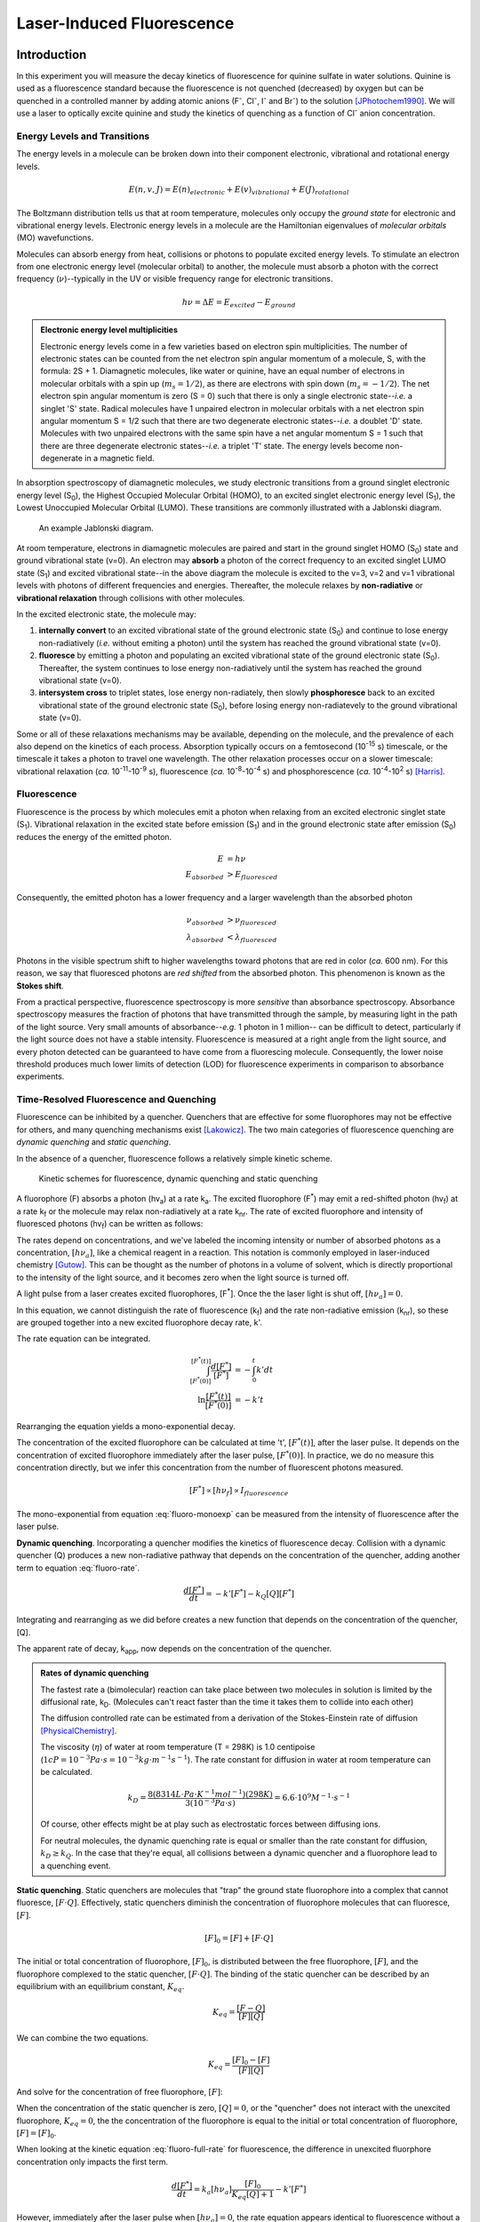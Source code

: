 Laser-Induced Fluorescence
**************************

Introduction
============

In this experiment you will measure the decay kinetics of
fluorescence for quinine sulfate in water solutions. Quinine is used as a
fluorescence standard because the fluorescence is not quenched (decreased) by
oxygen but can be quenched in a controlled manner by adding atomic anions
(F\ :sup:`-`, Cl\ :sup:`-`, I\ :sup:`-` and Br\ :sup:`-`) to the
solution [JPhotochem1990]_. We will use a laser to optically excite quinine
and study the kinetics of quenching as a function of Cl\ :sup:`-` anion
concentration.

Energy Levels and Transitions
-----------------------------

The energy levels in a molecule can be broken down into their component
electronic, vibrational and rotational energy levels.

.. math::

    E(n, v, J) = E(n)_{electronic} + E(v)_{vibrational} + E(J)_{rotational}

The Boltzmann distribution tells us that at room temperature, molecules only
occupy the *ground state* for electronic and vibrational energy levels.
Electronic energy levels in a molecule are the Hamiltonian eigenvalues of
*molecular orbitals* (MO) wavefunctions.

Molecules can absorb energy from heat, collisions or photons to populate
excited energy levels. To stimulate an electron from one electronic energy
level (molecular orbital) to another, the molecule must absorb a photon with
the correct frequency (:math:`\nu`)--typically in the UV or visible frequency
range for electronic transitions.

.. math::

    h \nu = \Delta E = E_{excited} - E_{ground}

.. admonition:: Electronic energy level multiplicities
    :class: note

    Electronic energy levels come in a few varieties based on electron spin
    multiplicities. The number of electronic states can be counted from the net
    electron spin angular momentum of a molecule, S, with the formula: 2S + 1.
    Diamagnetic molecules, like water or quinine, have an equal number of
    electrons in molecular orbitals with a spin up (:math:`m_s = 1/2`), as
    there are electrons with spin down (:math:`m_s = -1/2`). The net electron
    spin angular momentum is zero (S = 0) such that there is only a single
    electronic state--*i.e.* a singlet 'S' state. Radical molecules have 1
    unpaired electron in molecular orbitals with a net electron spin angular
    momentum S = 1/2 such that there are two degenerate electronic
    states--*i.e.* a doublet 'D' state. Molecules with two unpaired electrons
    with the same spin have a net angular momentum S = 1 such that there are
    three degenerate electronic states--*i.e.* a triplet 'T' state. The
    energy levels become non-degenerate in a magnetic field.

In absorption spectroscopy of diamagnetic molecules, we study electronic
transitions from a ground singlet electronic energy level (S\ :sub:`0`),
the Highest Occupied Molecular Orbital (HOMO), to an excited singlet
electronic energy level (S\ :sub:`1`), the Lowest Unoccupied Molecular Orbital
(LUMO). These transitions are commonly illustrated with a Jablonski diagram.

.. figure:: figures/Jablonski/jablonksi.png
    :alt: Example Jablonski diagram for a molecule

    An example Jablonski diagram.

At room temperature, electrons in diamagnetic molecules are paired and start
in the ground singlet HOMO (S\ :sub:`0`) state and ground vibrational state
(v=0). An electron may **absorb** a photon of the correct frequency to an
excited singlet LUMO state (S\ :sub:`1`) and excited vibrational state--in
the above diagram the molecule is excited to the v=3, v=2 and v=1 vibrational
levels with photons of different frequencies and energies. Thereafter, the
molecule relaxes by **non-radiative** or **vibrational relaxation** through
collisions with other molecules.

In the excited electronic state, the molecule may:

1.  **internally convert** to an excited vibrational state of the ground
    electronic state (S\ :sub:`0`) and continue to lose energy non-radiatively
    (*i.e.* without emiting a photon) until the system has reached the ground
    vibrational state (v=0).

2.  **fluoresce** by emitting a photon and populating an excited vibrational
    state of the ground electronic state (S\ :sub:`0`). Thereafter, the system
    continues to lose energy non-radiatively until the system has reached the
    ground vibrational state (v=0).

3.  **intersystem cross** to triplet states, lose energy non-radiately, then
    slowly **phosphoresce** back to an excited vibrational state of the ground
    electronic state (S\ :sub:`0`), before losing energy non-radiatevely to the
    ground vibrational state (v=0).

Some or all of these relaxations mechanisms may be available, depending on the
molecule, and the prevalence of each also depend on the kinetics of each
process. Absorption typically occurs on a femtosecond (10\ :sup:`-15` s)
timescale, or the timescale it takes a photon to travel one wavelength. The
other relaxation processes occur on a slower timescale:
vibrational relaxation (*ca.* 10\ :sup:`-11`-10\ :sup:`-9` s),
fluorescence (*ca.* 10\ :sup:`-8`-10\ :sup:`-4` s) and
phosphorescence (*ca.* 10\ :sup:`-4`-10\ :sup:`2` s) [Harris]_.

.. dropdown:: Selection rules and the Frank-Condon Principle
    :color: info
    :icon: info

    The electric field component of photons interact with the electric
    dipoles of molecules. The electric dipole can be measured
    from the expectation value of the molecules wavefunctions. To simplify the
    discussion, we will only focus on the electric dipole and that depends on
    the electron coordinates, :math:`\mu_e`.

    .. math::

        \langle \mu \rangle = \langle \psi_e (n') \psi_v (n', v') \rvert \hat{\mu_e} \lvert \psi_e (n) \psi_v (n, v) \rangle

    In this case, we will focus on the electronic states (:math:`\psi_e`) and
    vibrational states (:math:`\psi_v`) that impact the expectation value.
    The vibrational states only depend on the nuclear coordinates--*i.e.* it
    does not interact with the electric dipole from electron coordinates--and it
    can be factored.

    .. math::
        :label: eq_franck-condon

        \langle \mu \rangle = \boldsymbol{\langle \psi_v (n', v') \vert \psi_v (n, v) \rangle} \langle \psi_e (n')  \rvert \hat{\mu_e} \lvert \psi_e (n)  \rangle

    The second bracket (not in bold) represents the transition from an electronic
    state :math:`n` to a different electronic state :math:`n'` when a molecule
    absorbs a photon. It is for this reason that we name the above the
    **transition electric dipole** since it describes the transition from
    one electronic state from another. The electric dipole moment operator,
    :math:`\hat{\mu}`, may not commute with the eigenbasis of the Hamiltonian,
    and it may change the eigenstates :math:`n` to a new set of eigenstate,
    :math:`n'`. This bracket's integral follows the electronic transition
    selection rules.

    Discussion of the the vibrational component requires a bit of background.
    In vibrational (IR) spectroscopy, we evaluated the transition electric
    dipole for the nuclear coordinates, :math:`\mu_n`, and we found that
    the following selection rule for vibrational transitions:
    :math:`v' = v \pm 1`. These were for vibrational transitions in the ground
    electronic state.

    In electronic spectroscopy, we are inducing electronic transitions from
    state :math:`n` to state :math:`n'`. Electrons are excited into
    non-bonding or anti-bonding molecular orbitals, which can have a different
    bond order, bond length and vibrational properties than the ground state
    molecule. For this reason, the vibrational states also depend on the
    electronic state, :math:`\lvert \psi_v (n, v) \rangle`.

    The vibrational eigenstates are orthogonal within a given electronic state.

    .. math::

        \langle \psi_v(n,v') \vert \psi_v(n, v) \rangle = 0 \qquad \text{when } v \neq v' \\
        \langle \psi_v(n,v') \vert \psi_v(n, v) \rangle = 1 \qquad \text{when } v = v'

    In equation :eq:`eq_franck-condon`, the first bracket in bold is the
    *Franck-Condon factor*, F.

    .. math::

        \langle \psi_v (n', v') \vert \psi_v (n, v) \rangle = F

    F may be non-zero for many excited vibrational
    states in the excited electronic state. Since :math:`n \neq n'` for
    electronic transitions, these eigenfunctions are not orthogal when
    :math:`v \neq v'`. This means that for an electronic transition from
    :math:`n` to :math:`n'`, vibrational transitions from :math:`v = 0` to
    :math:`v' = 1, 2, 3, 4,` etc. may be possible. The probability of these
    transitions dependent on the magnitude of the Franck-Condon factor integral.

    See section 5-4 in [Harris]_ for a more detailed discussion on selection
    rules and the Franck-Condon factor.

Fluorescence
------------

Fluorescence is the process by which molecules emit a photon when relaxing
from an excited electronic singlet state (S\ :sub:`1`). Vibrational relaxation
in the excited state before emission (S\ :sub:`1`) and in the ground electronic
state after emission (S\ :sub:`0`) reduces the energy of the emitted photon.

.. math::

    E &= h \nu \\
    E_{absorbed} &> E_{fluoresced}

Consequently, the emitted photon has a lower frequency and a larger wavelength
than the absorbed photon

.. math::

    \nu_{absorbed} &> \nu_{fluoresced} \\
    \lambda_{absorbed} &< \lambda_{fluoresced}

Photons in the visible spectrum shift to higher wavelengths toward photons that
are red in color (*ca.* 600 nm). For this reason, we say that fluoresced
photons are *red shifted* from the absorbed photon. This phenomenon is known
as the **Stokes shift**.

From a practical perspective, fluorescence spectroscopy is more *sensitive*
than absorbance spectroscopy. Absorbance spectroscopy measures the
fraction of photons that have transmitted through the sample, by measuring
light in the path of the light source. Very small amounts
of absorbance--*e.g.* 1 photon in 1 million-- can be difficult to detect,
particularly if the light source does not have a stable intensity.
Fluorescence is measured at a right angle from the light source, and every
photon detected can be guaranteed to have come from a fluorescing molecule.
Consequently, the lower noise threshold produces much lower limits of
detection (LOD) for fluorescence experiments in comparison to absorbance
experiments.

Time-Resolved Fluorescence and Quenching
----------------------------------------

Fluorescence can be inhibited by a quencher. Quenchers that are
effective for some fluorophores may not be effective for others,
and many quenching mechanisms exist [Lakowicz]_. The two main
categories of fluorescence quenching are *dynamic quenching* and
*static quenching*.

In the absence of a quencher, fluorescence follows a relatively simple kinetic
scheme.

.. figure:: figures/kinetics/kinetics.png
    :width: 450
    :alt: Kinetic schemes for fluorescence, dynamic quenching and static quenching

    Kinetic schemes for fluorescence, dynamic quenching and static quenching

A fluorophore (F) absorbs a photon (hv\ :sub:`a`) at a rate
k\ :sub:`a`. The excited fluorophore (F\ :sup:`*`) may emit a red-shifted photon
(hv\ :sub:`f`) at a rate k\ :sub:`f` or the molecule may relax non-radiatively
at a rate k\ :sub:`nr`. The rate of excited fluorophore and intensity of
fluoresced photons (hv\ :sub:`f`) can be written as follows:

.. math::
    :label: fluoro-full-rate

    \frac{d[F^*]}{dt} = - \frac{d[h \nu_f]}{dt} = k_a [F][h \nu_a] - k_f [F^*] - k_{nr} [F^*]

The rates depend on concentrations, and we've labeled the incoming intensity
or number of absorbed photons as a concentration, :math:`[h \nu_a]`, like a
chemical reagent in a reaction. This notation is commonly employed in
laser-induced chemistry [Gutow]_. This can be thought as the number of photons
in a volume of solvent, which is directly proportional to the intensity of the
light source, and it becomes zero when the light source is turned off.

A light pulse from a laser creates excited fluorophores, [F\ :sup:`*`]. Once
the the laser light is shut off, :math:`[h \nu_a] = 0`.

.. math::
    :label: fluoro-rate

    \frac{d[F^*]}{dt} &= - (k_f + k_{nr}) [F^*] \\
    &= - k' [F^*]

In this equation, we cannot distinguish the rate of fluorescence (k\ :sub:`f`)
and the rate non-radiative emission (k\ :sub:`nr`), so these are grouped
together into a new excited fluorophore decay rate, k'.

The rate equation can be integrated.

.. math::

    \int_{[F^*(0)]}^{[F^*(t)]} \frac{d[F^*]}{[F^*]} &= - \int_0^t k' dt \\
    \ln \frac{[F^*(t)]}{[F^*(0)]} &= - k' t

Rearranging the equation yields a mono-exponential decay.

.. math::
    :label: fluoro-monoexp

    [F^*(t)] = [F^*(0)] e^{- k' t}

The concentration of the excited fluorophore can be calculated at time 't',
:math:`[F^*(t)]`, after the laser pulse. It depends on the concentration of
excited fluorophore immediately after the laser pulse, :math:`[F^*(0)]`.
In practice, we do no measure this concentration directly, but we infer this
concentration from the number of fluorescent photons measured.

.. math::

    [F^*] \propto [h \nu_f] \propto I_{fluorescence}

The mono-exponential from equation :eq:`fluoro-monoexp` can be measured
from the intensity of fluorescence after the laser pulse.

.. math::
    :label: fluoro-monoexp-intensity

    I(t) = I(0) e^{-k' t}

**Dynamic quenching**. Incorporating a quencher modifies the kinetics of
fluorescence decay. Collision with a dynamic quencher (Q) produces a new
non-radiative pathway that depends on the concentration of the quencher, adding
another term to equation :eq:`fluoro-rate`.

.. math::

    \frac{d[F^*]}{dt} = -k' [F^*] - k_Q [Q][F^*]

Integrating and rearranging as we did before creates a new function that depends
on the concentration of the quencher, [Q].

.. math::
    :label: fluoro-dynamic-quench

    I(t) &= I(0) e^{-(k' + k_Q[Q])t} \\
         &= I(0) e^{-k_{app}t}

The apparent rate of decay, k\ :sub:`app`, now depends on the concentration of
the quencher.

.. math::
    :label: fluoro-dynamic-rate-constant

    k_{app} = k' + k_Q [Q]

.. admonition:: Rates of dynamic quenching
    :class: note

    The fastest rate a (bimolecular) reaction can take place between two
    molecules in solution is limited by the diffusional rate, k\ :sub:`D`.
    (Molecules can't react faster than the time it takes them to collide into
    each other)

    The diffusion controlled rate can be estimated from a derivation of the
    Stokes-Einstein rate of diffusion [PhysicalChemistry]_.

    .. math::
        :label: diffusion-controlled

        k_D = \frac{8RT}{3 \eta}

    The viscosity (:math:`\eta`) of water at room temperature
    (T = 298K) is 1.0 centipoise
    (:math:`1 cP = 10^{-3} Pa \cdot s = 10^{-3} kg \cdot m^{-1} s^{-1}`).
    The rate constant for diffusion in water at room temperature can be
    calculated.

    .. math::

        k_D = \frac{8(8314 L \cdot Pa \cdot K^{-1} mol^{-1})(298K)}{3 (10^{-3} Pa \cdot s)} = 6.6 \cdot 10^9 M^{-1} \cdot s^{-1}

    Of course, other effects might be at play such as electrostatic forces
    between diffusing ions.

    For neutral molecules, the dynamic quenching rate is equal or smaller
    than the rate constant for diffusion, :math:`k_D \geq k_Q`. In the case
    that they're equal, all collisions between a dynamic quencher and a
    fluorophore lead to a quenching event.

**Static quenching**. Static quenchers are molecules that "trap" the ground
state fluorophore into a complex that cannot fluoresce, :math:`[F \cdot Q]`.
Effectively, static quenchers diminish the concentration of fluorophore
molecules that can fluoresce, :math:`[F]`.

.. math::

    [F]_0 = [F] + [F \cdot Q]

The initial or total concentration of fluorophore, :math:`[F]_0`, is
distributed between the free fluorophore, :math:`[F]`, and the fluorophore
complexed to the static quencher, :math:`[F \cdot Q]`. The binding of the
static quencher can be described by an equilibrium with an equilibrium
constant, :math:`K_{eq}`.

.. math::

    K_{eq} = \frac{[F-Q]}{[F][Q]}

We can combine the two equations.

.. math::

    K_{eq} = \frac{[F]_0 - [F]}{[F][Q]}

And solve for the concentration of free fluorophore, :math:`[F]`:

.. math::
    :label: static-quench-conc

    K_{eq}[F][Q] &= [F]_0 - [F] \\
    [F] &= \frac{[F]_0}{K_{eq}[Q] + 1}

When the concentration of the static quencher is zero, :math:`[Q] = 0`, or
the "quencher" does not interact with the unexcited fluorophore,
:math:`K_{eq} = 0`, the the concentration of the fluorophore is equal to the
initial or total concentration of fluorophore, :math:`[F] = [F]_0`.

When looking at the kinetic equation :eq:`fluoro-full-rate` for fluorescence,
the difference in unexcited fluorphore concentration only impacts the first
term.

.. math::

    \frac{d[F^*]}{dt} =  k_a [h \nu_a] \frac{[F]_0}{K_{eq}[Q] + 1} - k' [F^*]

However, immediately after the laser pulse when :math:`[h \nu_a] = 0`, the rate
equation appears identical to fluorescence without a quencher.

.. math::

    \frac{d[F^*]}{dt} =  - k' [F^*]

And the intensity decay of the fluorescence follows the same mono-exponential.

.. math::

    I(t) &= I(0) e^{-k' t} \\
         &= I(0) e^{-k_{app}t}

The apparent rate of decay, k\ :sub:`app`, does not depend on the concentration
of the quencher.

.. math::
    :label: fluoro-static-rate-constant

    k_{app} = k'

So then how can we tell a static quencher from a non-quenching molecule? The
fluorescence decay rate is the same as it was without the quenching molecule,
but the initial fluorescence intensity, I(0), is reduced because there are
fewer fluorescent molecules.

.. math::

    [F^*] \propto [F] \propto I_{fluorescence}

.. admonition:: Example fluorescence decay curves for different quenchers
    :class: note

    The following shows example fluorescence intensity decays after a laser
    pulse for different types of quenchers.

    .. plot::

        import numpy as np
        import matplotlib.pyplot as plt
        plt.figure(figsize=(5, 3.5))

        plt.xlabel("time (ns)")
        plt.xlim(0.0, 1000.)

        plt.ylabel("Intensity (A.U)")
        plt.ylim(0.0, 1.05)

        t = np.arange(0.0, 1000., 2.0)  # nanoseconds

        kf = 3.0E6  # s^-1
        Iref = np.exp(-kf * t * 1E-9)
        plt.plot(t, Iref, label='no quencher')

        Qconc = 0.001  # molar
        kQ = 1.0E9  # M^-1 s^-1
        Idyn = np.exp(-(kf + kQ * Qconc) * t * 1E-9)
        plt.plot(t, Idyn, label='dynamic quencher')

        Keq = 1000. # M^-1
        Istatic = (Keq * Qconc + 1.0) ** -1. * np.exp(-kf * t * 1E-9)
        plt.plot(t, Istatic, label='static quencher')

        plt.legend()
        plt.tight_layout()

    In all three plots, the effective decay rate, :math:`k'`, is
    :math:`3 \cdot 10^6 s^{-1}`. The fluorescence decay without quencher
    was modeled with equation :eq:`fluoro-monoexp-intensity`. The
    fluorescence decay with dynamic quencher was modeled with equation
    :eq:`fluoro-dynamic-quench`, a quencher concentration [Q] = 1.0 mM
    and a quencher rate :math:`k_Q = 10^9 M^{-1} s^{-1}`. The fluorescence
    decay with static quencher was modeled with equation
    :eq:`fluoro-monoexp-intensity` and an initial intensity scaled by equation
    :eq:`static-quench-conc` with a quencher concentration [Q] = 1.0 mM
    and a quencher equilibrium constant :math:`K_{eq} = 1000 M^{-1}`.

Continuous Fluorescence and Quenching
-------------------------------------

Fluorescence experiments are also commonly measured in continuous
mode--that is, without resolving the time dependency of the intensity
decay. In continuous experiments, the light source is *continuously*
turned on and the fluorophore is *continuously* absorbing photons.
The rate equation :eq:`fluoro-full-rate` for the fluorophore must be
updated accordingly.

.. math::

    \frac{d[F^*]}{dt} = 0 = k_a [F][h \nu_a] - k' [F^*]

As long as the light source intensity remains constant and time independent,
there are two changes:

#. The excited fluorophore concentration stops changing
   such that :math:`\frac{d[F^*]}{dt} = 0` and the concentration reaches a
   *steady-state*, constant concentration, [F\ :sup:`*`].

#. The light source is continuously turned on so :math:`[h \nu_a]` is no longer
   zero.

The steady-state concentration of the excited fluorophore, [F\ :sup:`*`]\ :sub:`ss`, can
be calculated without quencher.

.. math::

    [F^*] = \frac{k_a}{k'} [F]_0 [h \nu_a ]

Here we recognized that the unexcited fluorophore concentration is equal to the
initial or total concentration, :math:`[F] = [F]_0`.

In the presence of a *dynamic quencher*:

.. math::

    [F^*] = \frac{k_a}{(k' + k_Q[Q])} [F]_0 [h \nu_a ]

and dividing by :math:`[F^*]` without quencher yields the Stern-Volmer
equation.

.. math::
    :label: stern-volmer

    \frac{[F^*]_{0}}{[F^*]} = \frac{k' + k_Q[Q]}{k'} = 1 + k_Q \tau_0 [Q]

In the last equation, we made use of :math:`\tau_0 = k'^{-1}`, which is the
lifetime of the excited state. The lifetime, as with k', depends on the rate
of fluorescence and the rate of non-radiative emission.

In the presence of a *static quencher*:

.. math::

    [F^*] = \frac{k_a}{k'(K_{eq}[Q] + 1)} [F]_0 [h \nu_a ]

and dividing by :math:`[F^*]` without quencher yields an equivalent
varient of the Stern-Volmer equation.

.. math::

    \frac{[F^*]_{0}}{[F^*]} = 1 + K_{eq} [Q]

Plotting the concentration of the quencher, [Q], against the factor reduction
in fluorescence intensity, :math:`\frac{[F^*]_{0}}{[F^*]}`, from the quencher
yields a linear equation for dynamic and static quenchers. For the former, the
slope is :math:`k_Q \tau_0` and for the latter the slope is :math:`K_{eq}`. Both
have an intercept of 1.0.

Altogether, the Stern-Volmer equation and continuous fluorescence can be used
to identify whether a molecule is a quencher. Unfortunately, it's not useful
in distinguishing between a dynamic and a static quencher.

Oxygen Quenching
----------------

Oxygen, :math:`\ce{O2}`, is a paramagnetic molecule that is a very effective
*dynamic quencher* in many fluorophores. The concentration of dissolved
oxygen can be variable and difficult to determine in a solution. The net effect
of oxygen's quenching is to increase the apparent rate, k', and reduce the
lifetime of the excited state, :math:`\tau_0`. This reduction in the accuracy
of the rate can by circumvented by purging as much dissolved :math:`\ce{O2}`
as possible--either by placing the solution in a weak-to-moderate vacuum or
bubbling :math:`\ce{N2}` gas in the solution.

Experimental Setup
------------------

You will use a laser, a monochromator, a photomultiplier tube (PMT) and a
digital storage oscilloscope to collect the time-resolved, laser-induced
fluorescence of quinine sulfate at approximately 10-5 M and 0.5 M
:math:`\ce{H2SO4}` in water. You will observe the effects of :math:`\ce{Cl-}`
as a quencher by varying its concentration in the solution.

.. figure:: figures/expt_setup/expt_setup.png

    Block diagram of the laser, monochromator, photomultiplier tube (PMT) and
    oscilloscope used in the experimental procedure. The experimental setup
    includes lenses (L), filters (F1, F2), a beam splitter (B), mirrors (M1-M4),
    slits (S1, S2) and a grating (G).


**N2 laser**. The N\ :sub:`2` gas laser produces photons in the
ultraviolet range (337.1 nm). The output from the laser is split by
beamsplitter (B). Part of the laser beam is focused by lens (L) onto the
sample cuvette while the other part passes through a neutral density filter
(F1) to reduce its intensity and strikes a photodiode, triggering data
acquisition by the digital oscilloscope.

**Monochromator**. A monochromator separates the frequencies of photons that
are combined in the incoming light. After the laser beam travels through the
sample, we use the monochromator to select a narrow range of frequencies for
the fluoresced (emitted) light by the same.

In the experimental setup, the fluorescence is collected at right angles
to the incoming laser beam, passes through a neutral density filter (F2),
and then into the monochromator. The monochromator is an Ebert optical mount.
The light passes through the entrance slit S1, striking a 45\ :sup:`o`
mirror (M1), and is reflected to a large collimating mirror M2. From this
mirror it is it is reflected to the grating (G) and dispersed back to the
collimating mirror (M3). The light beam, returning to focus, is reflected by a
45\ :sup:`0` mirror (M4) out through exit slit (S2) and into the
photomultiplier housing.

The monochromator should be set to detect 480 nm fluorescence. This is far
from the laser frequency of 337.1 nm and is the frequency at which the
fluorescence exhibits simple exponential decay. At other wavelengths the
emission rate is affected by a number of other processes that have not been
considered, and requires a sum of two or more exponential functions to fit
the decay [Barrow]_. If there is time, you might want to collect fluorescence at
about 390 – 400 nm from a sample without quencher to see if the
biexponential decay can be observed.

**Photomultiplier Tube**. The light that gets through the monochromator is
detected by a photomultiplier tube (PMT). PMTs are based on the
photoelectric effect. After a light photon ejects an electron from the
photocathode the electron is accelerated by a potential voltage into
another electrode. The accelerated electron knocks many electrons out of
the electrode, which are then accelerated to another electrode. This
process is repeated 9 times here (9 stage PMT) giving a current gain
of about 10\ :sup:`6` – 10\ :sup:`7`! With a PMT, it is possible to
see the signal from a single photon; if you have a 350 MHz or greater
oscilloscope and the fluorescence intensity is low enough you may be
able to see individual spikes (photons) in the decay signal from the
PMT.

.. danger::

    Typically PMTs operate at a negative voltage of between 500 and 1250 V.
    Be very careful: high voltages are dangerous and a PMT can be easily damaged
    by exposing it to too much light while voltages are applied. To avoid
    damaging the PMT do not apply voltage to the tube until the room lights
    are off and start looking for signal at a low voltage increasing the
    voltage only enough to get a signal of a few hundred millivolts at its
    peak. DO NOT TURN THE VOLTAGE ABOVE 800 V! If you have any questions,
    consult with teaching staff.

**Oscilloscope**. Oscilloscopes are instruments that display varying voltages
as a function of time. They often used to analyze, diagnose and characterize
the frequency and amplitudes of signals in industrial and laboratory settings.
Digital oscilloscopes, as used here, use an analog-to-digital converter (DAC)
to digitize analog voltage signals at regular intervals and convert these
to a digital file format that can be analysed on a computer.

.. admonition:: Digital sampling and the Nyquist frequency
    :class: note

    Since the signal is sampled at regular intervals, :math:`\Delta t`, changes
    in the signal that are *faster* than this interval will either be missed
    or "aliased" giving an incorrect frequency measurement. This limitation is
    commonly expressed as an upper limit of the frequencies measured, known as
    the *Nyquist frequency*.

    .. math::

        \nu_{Nyquist} = \frac{1}{2 \Delta t}

    The factor of 2 arises arises because the range of frequencies measured,
    the spectral width, extends to positive and negative frequencies. For
    example, a sample rate of 1 ms can sample frequencies between -500 Hz and
    500 Hz.

The oscilloscope only displays data when told to do so by the occurrence of a
trigger. In this experiment a small amount of the light pulse out of the
laser is used to trigger the beginning of data collection via the photodiode.
This is done since the signal of interest only occurs over a very brief period
of time right after the laser pulse. Mounds of noise (useless data) would be
collected were the signal from the PMT collected at other times.

Procedures
==========

Read and prepare all of the following instructions before starting. Carefully
follow the instructions and particularly the alerts.

Materials
---------

- 1M |H2SO4| solution
- 150 mM KCl stock solution *or* KCl\ :sub:`(s)`
- 25 uM quinine sulfate in 0.5 M |H2SO4| stock solution *or* quinine sulfate (solid)
- Laser table with N2 laser, monochromator, PMT
- Oscilloscope

A. 150 mM KCl stock solution, 500 mL
------------------------------------

(Use an existing solution if it is already prepared, and note the solution
reference in your notebook)

#.  | Add _________ (tgt: 5.59 g) KCl powder to reach a 150mM F.C.
    | FW: 74.55 g/mol
    | Ref:

#.  Add ~250 mL of |ddH2O| and swirl to disolve the KCl powder

#.  Top up to a final volume of 500 mL with |ddH2O|

B. 0.5M |H2SO4| stock solution, 500 mL
--------------------------------------

(Use an existing solution if it is already prepared, and note the solution
reference in your notebook)

.. danger::

    Use gloves and work inside of a fumehood

    Do not add water to acid. Drop-by-drop, add acid to a large volume of water.

#.  Add 400 mL of |ddH2O|

#.  | Add _________ (tgt: 6.9 mL) of concentrated sulfuric acid
      (36 N, |H2SO4|) to reach a 0.5M F.C.

#.  Top up the solution to a final volume of 500 mL with |ddH2O|


C. 25 uM quinine sulfate in 0.5M |H2SO4| stock solution, 100 mL
---------------------------------------------------------------

(Use an existing solution if it is already prepared, and note the solution
reference in your notebook)

#.  | Measure 100 mL of 0.5M |H2SO4|
    | Ref:

#.  | Add _________ (tgt: 2.0 mg) quinine sulfate dihydrate powder to reach a
      25 uM F.C.
    | FW: 782.9 g/mol
    | Ref:


D. 10uM quinine sulfate in 0-40mM KCl samples, 5x5 mL:
------------------------------------------------------

#.  | Add 2.0 mL of 25 uM quinine sulfate in 0.5M |H2SO4|
    | Ref:

#.  | Prepare and label the following 5 samples by adding 150 mM KCl and
      0.5M |H2SO4|:
    | Ref:

    .. list-table::
        :header-rows: 1

        * - Actual 150 mM KCl
          - Target 150 mM KCl
          - F.C. KCl (mM)
          - Actual 0.5M |H2SO4|
          - Target 0.5M |H2SO4|
        * -
          - 1.33 mL
          - 40 mM
          -
          - 1.67 mL
        * -
          - 1.07 mL
          - 32 mM
          -
          - 1.93 mL
        * -
          - 0.80 mL
          - 24 mM
          -
          - 2.20 mL
        * -
          - 0.53 mL
          - 16 mM
          -
          - 2.47 mL
        * -
          - 0.27 mL
          - 8 mM
          -
          - 2.73 mL
        * - 0.00 mL
          - 0.00 mL
          - 0 mM
          -
          - 3.00 mL


E. Continuous Fluorescence Spectra
----------------------------------


F. Time-Resolved Fluorescence Experiment
----------------------------------------

.. danger::

    Be careful: the UV pulse produced by the laser can easily damage your eyes

.. warning::

    Wear plastic glasses that do not transmit the laser light

1.  Turn the Oscilloscope on. It will take a few minutes to boot up.

2.  On the front panel of the oscilloscope, in the ``TRIGGER`` section, make
    sure that “CH 2” is selected as the source, “DC” is chosen for the coupling,
    “POS” is chosen for the slope. Make sure that the BNC cable from the
    photodiode is connected to Channel 2 of the oscilloscope and the
    photomultiplier tube (PMT) is connected to Channel 3. Make sure that the
    resistance for Channel 2 is set to 50 :math:`\Omega` (this in the Vertical
    panel of the oscilloscope’s front, on the bottom.)

3.  Turn on channel 2. You should see it on the screen. Adjust the vertical
    scale knob for channel 2 to 200 mV per division. Adjust the horizontal
    scale knob of the oscilloscope to 20.0 ns/division. Make sure that the
    “RUN/STOP” button on the oscilloscope is lit up (running).

4.  Turn the key on the laser to the ``ON`` position. Let it warm up for a few
    moments until the ``CHARGE`` LEF lights up.

5.  Turn the knob labeled ``RATE`` clockwise until it stops (3/4 turn). The
    laser will begin firing at a 20 Hz repetition rate (20 shots/sec).

6.  At this point, there should be a sharp spike on the Oscilloscope screen
    about 5 nanoseconds wide at the base. If you do not see a spike, adjust
    the vertical and horizontal scaling knobs until a spike appears. The
    spike should be about 500 mV tall and 5 ns wide. If you still do not see
    a spike, adjust the “Level” knob on the ``TRIGGER`` panel of the
    oscilloscope. You can see the trigger level represented as an arrow that
    moves up and down to the right of your screen. Ask your TA for help if you
    need assistance with the trigger level. It should be at about 200 mV, and
    the value is displayed at the bottom right corner of the screen in white
    text.

7.  Go to the ``Horiz/Acq`` tab on the top of the screen and choose
    ``Horizontal/Acquisition Setup...``. In this new window, in the Acquisition
    tab, make sure that the “average” button is selected and that the # of
    waveforms being averaged is 50.

8.  There should be a stable laser pulse on the screen with a Gaussian shape.
    Press the ``Run/Stop`` button on the oscilloscope and the waveform should
    remain frozen on the screen. You can stop the laser firing now. Use the
    cursors to determine the full-width at half-max (FWHM) of this laser
    signal. Record this in your lab notebook. The FWHM is the width of the
    signal at half of its maximum height.

9.  Adjust the trigger Level knob until the arrow is at about 1/3 of the
    signal’s height.

10. Save this waveform as you did with the waveforms from the wavefunction
    generator. Make sure to select ``channel 2`` as the source in the waveform
    options tab.

11. Make sure that the cable from the High Voltage Power Supply is connected
    to the high voltage port of the PMT (photomultiplier tube). Ask you TA to
    help if it is not. Turn on channel 3 on the oscilloscope.

.. danger::

    Make sure that the high voltage power supply is off before you proceed.

    Make sure that the laser is not firing.

12. Place the cuvettee with your first sample of 0.0 KCl in the cuvette
    holder sample chamber and replace the sample chamber lid.

13. Make sure the “High Voltage” switch on the High Voltage Power Supply is in
    the off position and then push the “power” swtich to the on position. A
    red light should come on.

.. danger::

    DO NOT turn on the high voltage power supply to the PMT while the sample
    chamber is open. Doing so will destroy the PMT!

14. After a few moments, the white light under “High Voltage” should come on,
    signifying the power supply is warmed up.

15. Make sure all 5 of the ``output voltage`` selection knobs are set to ``0``
    and the ``polarity`` should be set to negative, ``-``. Push the
    ``high voltage`` switch to the “on” position. The red light should come on.

16. Turn the laser ``rate`` knob to the highest level (20 Hz) to begin firing
    the laser again.

17. Set the vertical setting of channel 3 to 10 mV/div. Make sure the
    horizontal scale is at 20 ns/div.

18. Adjust the high voltage power supply ``output voltage`` knobs in increments
    of 100 V (2nd knob from the left) until you start to see a signal on the
    oscilloscope for channel 3. This is the signal from the photomultiplier
    tube (PMT) that should be showing you the fluorescence of quinine. It
    typically takes about 600 V to get a good signal. If you need to exceed
    500 V, turn all voltage knobs to 0, use the first knob from the left to
    apply 500 V, and then use the next knob to apply another 100 V, for a
    total of 600 V.

.. danger::

    DO NOT EXCEED 800 V as this could cause permanent damage to the PMT

19. At the 500-700 V setting of the power supply, a negative voltage signal
    with a minimum of around -20 to -40 millivolts and a full width of around
    70 ns should be seen. Adjust the horizontal position knob on the
    oscilloscope so that the full signal can be seen. This is the fluorescence
    signal you will use for your measurements. Once you have a signal on the
    screen, press the ``RUN/STOP`` button on the oscilloscope to freeze the
    signal on the screen. Turn the “rate” knob on the laser to “0” to stop it
    from firing.

20. Go to the math tab and ``math Setup`` to invert the waveform so that the
    signal is now positive. Choose the ``math 1`` tab, turn its display button
    to ``on``, clear any equation in the equation editor, and click on the
    ``editor`` button. Select the invert button, choose channel 3, and then
    close the parentheses. Math 1 should not be defined as ``INV(Ch2)``. Click
    ok and you should see the inverted math function on the screen. Make sure
    none of the signal goes off the screen. You may have to adjust the scaling
    settings for the math function in the ``position/scale`` menu from the Math
    tab.

21. Change the cursor settings, as you did with the wavefunction generator
    procedure, so that you can measure the math 1 function. From the cursors
    tab, cursors should be ``on``, cursor type should be ``waveform``, and the
    source for cursor 1 and cursor 2 in the cursor setup screen should be
    math 1, or whatever math function you used to invert the signal from
    channel 3.

22. Place one marker at the peak of your fluorescence signal and then another
    marker to the right of it, where the signal reaches about 1/e (37%) of the
    height of the signal’s maximum. The difference of time between cursor
    1 and 2 is shown to you on the right of the screen. This amount of time is
    the approximate lifetime of the fluorescence, from when the signal is at
    its highest until it is almost completely decayed. Record this value for
    comparison to the fitted values you will find later.

23. Save this waveform. Make sure to choose ``math1`` or whichever math
    function you used to invert the signal from channel 3 as the source
    under the ``waveform options`` menu after you click ``save as``. Remember
    to save in CSV format.

24. To proceed to another trial, being firing the laser again and press the
    ``Run/Stop`` button on the oscilloscope to begin collecting data again.
    Press ``Run/Stop`` again to freeze a new signal on the screen to measure
    its lifetime and save it.

25. When you have acquired 3 trials for one of your samples, stop the laser
    from firing and **turn all knobs on the high voltage power supply to zero
    and turn the ``high voltage`` toggle switch to OFF**. You can now open
    the sample chamber and get three trials of data for the rest of your samples.

.. danger::

    Make sure to stop the laser from firing in between measurements and to
    have the high voltage power supply at 0 V when opening the sample chamber.

26. When finished with the experiment, turn the laser “rate” knob to the off
    position and then turn the key to the off position. Make sure all knobs
    on the power supply are set to 0 and turn the “high voltage” switch to
    off. Finally, turn the ``power`` switch of the power supply to off.

27. Close the TekScope program and have your TA eject the flash drive so you
    can retrieve your data. Turn the oscilloscope off.

28. Obtain 1 UV-VIS spectrum per sample and 1 fluorometer spectrum just for
    the sample with no quencher, for a total of 6 more graphs. The instructions
    for these instruments are next to them in the lab.

Results and Discussion
======================

Calculations
------------

Time-resolved fit
~~~~~~~~~~~~~~~~~

From the time-resolved fluorescence decay data, remove the points preceding
the excitation and laser pulse. The objective is to have a single exponential
decay profile.

With the cleaned data, use a non-linear regression algorithm to fit the
following function:

.. math::

    I(t) = I(0) e^{-k \cdot t}

The independent variable is time, t, the dependent variable is the intensity
at this time, I(t), and the two fit parameters are the initial intensity, I(0),
and the decay rate, k.

.. math::

    y = p_0 * exp(-p_1 * x)

Report the fit initial intensities, I(0), and decay rates, k, for all of your
decay profiles and report their fit error bars and the :math:`\chi^2_{red}` of
the fit.

Explain whether quinine is a dynamic quencher or a static quencher.

The literature value for the lifetime, :math:`\tau = k_f^{-1} = 19.3 \pm 0.6 ns`
(95% confidence limits) [Barrow]_. Compare this with your results and discuss
any discrepancies.

.. admonition:: Example exponential plot and fits
    :class: note

    The following is an example time-resolved fluorescence decay profile with
    the extra points before the fluorescence begins (before truncation) and the
    profile with these extra points removed (after truncation).

    .. plot:: experiments/lif/figures/exp_fit/exp_fit.py

Quencher rate fit
~~~~~~~~~~~~~~~~~

Plot the apparent quencher concentration, [Q], as a function of the
fluorescence decay rates, k\ :sub:`app`, concentrations of the quencher.
Describe whether
:math:`\ce{Cl-}` behaves like a dynamic quencher (equation
:eq:`fluoro-dynamic-rate-constant`) or a static quencher (equation
:eq:`fluoro-static-rate-constant`). Report the rates or equilibrium constants,
and their associated errors.

The best available literature value of :math:`k_Q = 6.2 \cdot 10^9 M^{-1}s^{-1}`
determined from lifetime measurements by Barrow and Lentz [Barrow]_. This was
determined in 0.05 M H2SO4 whereas you obtained your data in 0.5 M H2SO4.
The viscosity of 0.05 M H2SO4 is very close to that of pure water
(not the same as 0.5 M). Use the equation :eq:`diffusion-controlled` for the
diffusion-controlled rate, :math:`k_D` to quantitatively compare your results
with these and discuss any discrepancies.

.. admonition:: Example apparent rate fits with quencher concentration
    :class: note

    The following is an example plot of the quencher concentration, [Q],
    and the apparent fluorescence decay rate, k\ :sub:`app`, for dynamic
    quencher and a static quencher.

    .. plot:: experiments/lif/figures/quencher_fit/quencher_fit.py

    The fit rates are :math:`k' = (1.00000 \pm 0.000004) \cdot 10^7 s^{-1}` and
    :math:`k_Q = (9.9 \pm 0.2)  \cdot 10^4 s^{-1} M^{-1}` for the dynamic quencher and
    :math:`k' = (1.00000 \pm 0.000004) \cdot 10^7 s^{-1}` for the static quencher.
    The reported error estimates are 1 standard deviation (s.d.).

Stern-Volmer fit
~~~~~~~~~~~~~~~~

The Stern-Volmer equation :eq:`stern-volmer` relates the concentration of
excited fluorophore, [F\ :sup:`*`], to the concentration of the quencher.
We do not know these concentrations, but we do know that the initial intensity
of fluorescence, I(0), is directly proportional to [F\ :sup:`*`]--e.g. when
you double [F\ :sup:`*`], the initial fluorescent intensity, I(0), doubles, and
when there is no excited fluorophore, [F\ :sup:`*`] = 0, the initial fluorescent
intensity is also zero, I(0) = 0.

.. math::

    I(0) = C [F^*]

Where the factor C is a simple scaling constant.

The Stern-Volmer equation can be recast in terms of the initial fluorescent
intensity.

.. math::

    \frac{\{I(0)\}_0}{\{I(0)\}_Q} = \frac{[F^*]_{0}}{[F^*]} = 1 + K [Q]

Where :math:`\{I(0)\}_0` is the initial fluorescence intensity at the quencher
concentration of 0 mM, and :math:`\{I(0)\}_Q` is the initial fluorescence
intensity at the quencher concentration of [Q]. The constant 'K' is
:math:`k_q \tau` for a dynamic quencher and :math:`K_{eq}` for a static
quencher.

Collect the initial fluorescence intensities, I(0), from the mono-exponential
fits. For each concentration of the quencher, calculate the mean value and the
mean error. Plot the quencher concentration, [Q], as a function of
:math:`\{I(0)\}_0 / \{I(0)\}_Q`. Fit the plot to a linear regression and report
the associated errors on the slope and intercept. The intercept should be
close to 1.0.

.. admonition:: Example Stern-Volmer fit of initial fluorescence intensities
    :class: note

    The following is an example Stern-Volmer plot  initial fluorescence
    intensities from time-resolved fluorescence experiments.

    .. plot:: experiments/lif/figures/stern_volmer_fit/stern_volmer_fit.py


Questions
---------

#.  Using the absorbance and fluorescence spectra of quinine sulfate below
    (see :numref:`quinine-spectra`), explain why the fluorescence emission
    shows up to the *right* of the absorbance in the spectrum.

#.  Using the absorbance and fluorescence spectra of quinine sulfate below
    (see :numref:`quinine-spectra`), explain why the experiment was performed
    with a 337.1 nm laser and the fluorescence was detected at 489 nm.

#.  The absorbance spectra of atoms in atomic absorption spectroscopy show
    sharp lines with widths of a fraction of a nanometer. Explain why the
    width of the absorption spectrum of quinine sulfate below is much larger
    (see :numref:`quinine-spectra`, below).

#.  At ~390-400 nm in the absorbance and fluorescence spectra of quinine
    sulfate, there is fluorescence emission at a *smaller* wavelength than
    in the absorbance spectrum. Why? (see :numref:`quinine-spectra`, below)



#.  For fluorescence emission and absorbance processes, we wrote the kinetic
    equations using *irreversible* reactions--i.e. one-sided arrows. Why are
    these irreversible processes?

.. _quinine-spectra:

.. figure:: figures/quinine_absorbance_fluorescence/quinine_absorbance_fluorescence.png
    :alt: Quinine sulfate absorbance and fluorescence spectra

    The absorbance and fluorescence spectra of quinine sulfate.



References
==========

.. [JPhotochem1990] Pant, D.; Tripathi, U. C.; Joshi, G. C.; Tripathi, H. B.; Pant, D. D. J. Photochem. Photobio. A 1990, 51, 313-325.
.. [Harris] Harris, Daniel C., and Michael D. Bertolucci. Symmetry and Spectroscopy: An Introduction to Vibrational and Electronic Spectroscopy. New edition. New York, NY: Dover Publications, 1989.
.. [Lakowicz] Lakowicz, Joseph R., ed. “Quenching of Fluorescence.” In Principles of Fluorescence Spectroscopy, 277–330. Boston, MA: Springer US, 2006. https://doi.org/10.1007/978-0-387-46312-4_8.
.. [Gutow] Gutow, J. H.; Zare, R. N. J. Phys. Chem. 1992, 96, 2534-2543.
.. [PhysicalChemistry] Engel, Thomas, and Philip Reid. Physical Chemistry. 3rd edition. Boston: Pearson, 2012.
.. [Barrow] Barrow, David A., and Barry R. Lentz. “Quinine as a Fluorescence Lifetime Standard: Conditions for Effectively Homogeneous Decay.” Chemical Physics Letters 104, no. 2 (February 3, 1984): 163–67. https://doi.org/10.1016/0009-2614(84)80189-X.

.. |H2O| replace:: H\ :sub:`2`\ O
.. |ddH2O| replace:: ddH\ :sub:`2`\ O
.. |H2SO4| replace:: H\ :sub:`2`\ SO\ :sub:`4`

